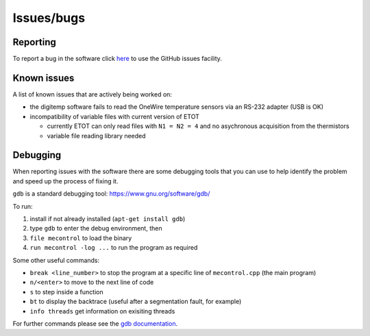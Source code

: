 Issues/bugs
===========

Reporting
---------

To report a bug in the software click `here <https://github.com/cescalara/minieuso_cpu/issues>`_ to use the GitHub issues facility.

Known issues
------------

A list of known issues that are actively being worked on:

* the digitemp software fails to read the OneWire temperature sensors via an RS-232 adapter (USB is OK)
* incompatibility of variable files with current version of ETOT

  * currently ETOT can only read files with ``N1 = N2 = 4`` and no asychronous acquisition from the thermistors
  * variable file reading library needed


Debugging
---------

When reporting issues with the software there are some debugging tools that you can use to help identify the problem and speed up the process of fixing it.


``gdb`` is a standard debugging tool: https://www.gnu.org/software/gdb/

To run:

1. install if not already installed (``apt-get install gdb``)
2. type ``gdb`` to enter the debug environment, then
3. ``file mecontrol`` to load the binary
4. ``run mecontrol -log ...`` to run the program as required

Some other useful commands:

* ``break <line_number>`` to stop the program at a specific line of ``mecontrol.cpp`` (the main program)
* ``n/<enter>`` to move to the next line of code
* ``s`` to step inside a function
* ``bt`` to display the backtrace (useful after a segmentation fault, for example)
* ``info threads`` get information on exisiting threads
  
For further commands please see the `gdb documentation <https://sourceware.org/gdb/download/onlinedocs/gdb/index.html>`_.
